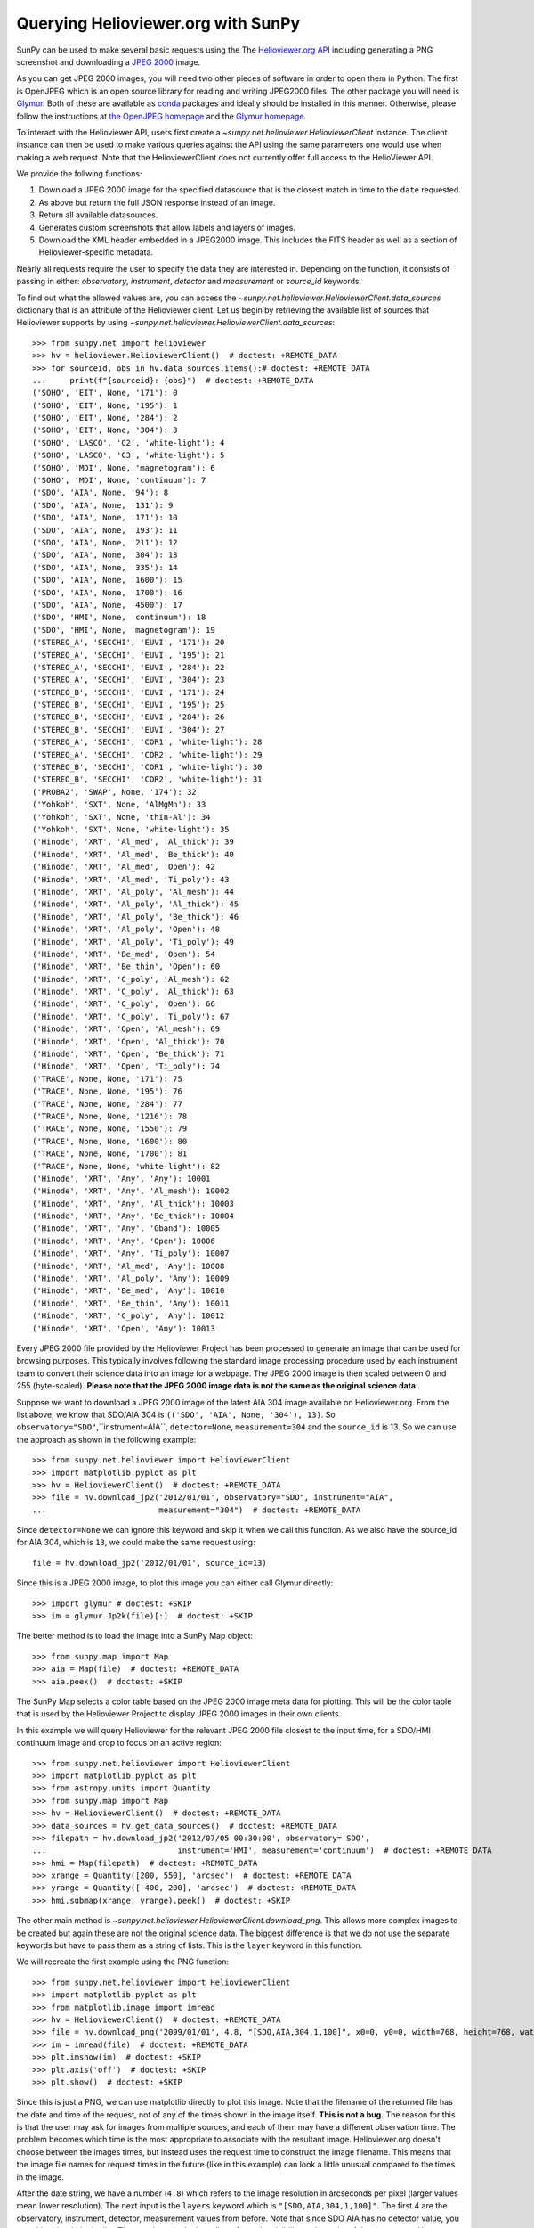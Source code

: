 -----------------------------------
Querying Helioviewer.org with SunPy
-----------------------------------

SunPy can be used to make several basic requests using the The `Helioviewer.org API <https://api.helioviewer.org/docs/v2/>`_ including generating a PNG screenshot and downloading a `JPEG 2000 <http://wiki.helioviewer.org/wiki/JPEG_2000>`_ image.

As you can get JPEG 2000 images, you will need two other pieces of software in order to open them in Python.
The first is OpenJPEG which is an open source library for reading and writing JPEG2000 files.
The other package you will need is `Glymur <https://pypi.python.org/pypi/Glymur/>`_.
Both of these are available as `conda <https://www.anaconda.com/>`_ packages and ideally should be installed in this manner.
Otherwise, please follow the instructions at `the OpenJPEG homepage <http://www.openjpeg.org>`_ and the `Glymur homepage <https://glymur.readthedocs.io/en/latest/>`_.

To interact with the Helioviewer API, users first create a `~sunpy.net.helioviewer.HelioviewerClient` instance.
The client instance can then be used to make various queries against the API using the same parameters one would use when making a web request.
Note that the HelioviewerClient does not currently offer full access to the HelioViewer API.

We provide the follwing functions:

1. Download a JPEG 2000 image for the specified datasource that is the closest match in time to the ``date`` requested.
2. As above but return the full JSON response instead of an image.
3. Return all available datasources.
4. Generates custom screenshots that allow labels and layers of images.
5. Download the XML header embedded in a JPEG2000 image. This includes the FITS header as well as a section of Helioviewer-specific metadata.

Nearly all requests require the user to specify the data they are interested in.
Depending on the function, it consists of passing in either: *observatory*, *instrument*,
*detector* and *measurement* or *source_id* keywords.

To find out what the allowed values are, you can access the `~sunpy.net.helioviewer.HelioviewerClient.data_sources` dictionary that is an attribute of the Helioviewer client.
Let us begin by retrieving the available list of sources that Helioviewer supports by using `~sunpy.net.helioviewer.HelioviewerClient.data_sources`::

    >>> from sunpy.net import helioviewer
    >>> hv = helioviewer.HelioviewerClient()  # doctest: +REMOTE_DATA
    >>> for sourceid, obs in hv.data_sources.items():# doctest: +REMOTE_DATA
    ...     print(f"{sourceid}: {obs}")  # doctest: +REMOTE_DATA
    ('SOHO', 'EIT', None, '171'): 0
    ('SOHO', 'EIT', None, '195'): 1
    ('SOHO', 'EIT', None, '284'): 2
    ('SOHO', 'EIT', None, '304'): 3
    ('SOHO', 'LASCO', 'C2', 'white-light'): 4
    ('SOHO', 'LASCO', 'C3', 'white-light'): 5
    ('SOHO', 'MDI', None, 'magnetogram'): 6
    ('SOHO', 'MDI', None, 'continuum'): 7
    ('SDO', 'AIA', None, '94'): 8
    ('SDO', 'AIA', None, '131'): 9
    ('SDO', 'AIA', None, '171'): 10
    ('SDO', 'AIA', None, '193'): 11
    ('SDO', 'AIA', None, '211'): 12
    ('SDO', 'AIA', None, '304'): 13
    ('SDO', 'AIA', None, '335'): 14
    ('SDO', 'AIA', None, '1600'): 15
    ('SDO', 'AIA', None, '1700'): 16
    ('SDO', 'AIA', None, '4500'): 17
    ('SDO', 'HMI', None, 'continuum'): 18
    ('SDO', 'HMI', None, 'magnetogram'): 19
    ('STEREO_A', 'SECCHI', 'EUVI', '171'): 20
    ('STEREO_A', 'SECCHI', 'EUVI', '195'): 21
    ('STEREO_A', 'SECCHI', 'EUVI', '284'): 22
    ('STEREO_A', 'SECCHI', 'EUVI', '304'): 23
    ('STEREO_B', 'SECCHI', 'EUVI', '171'): 24
    ('STEREO_B', 'SECCHI', 'EUVI', '195'): 25
    ('STEREO_B', 'SECCHI', 'EUVI', '284'): 26
    ('STEREO_B', 'SECCHI', 'EUVI', '304'): 27
    ('STEREO_A', 'SECCHI', 'COR1', 'white-light'): 28
    ('STEREO_A', 'SECCHI', 'COR2', 'white-light'): 29
    ('STEREO_B', 'SECCHI', 'COR1', 'white-light'): 30
    ('STEREO_B', 'SECCHI', 'COR2', 'white-light'): 31
    ('PROBA2', 'SWAP', None, '174'): 32
    ('Yohkoh', 'SXT', None, 'AlMgMn'): 33
    ('Yohkoh', 'SXT', None, 'thin-Al'): 34
    ('Yohkoh', 'SXT', None, 'white-light'): 35
    ('Hinode', 'XRT', 'Al_med', 'Al_thick'): 39
    ('Hinode', 'XRT', 'Al_med', 'Be_thick'): 40
    ('Hinode', 'XRT', 'Al_med', 'Open'): 42
    ('Hinode', 'XRT', 'Al_med', 'Ti_poly'): 43
    ('Hinode', 'XRT', 'Al_poly', 'Al_mesh'): 44
    ('Hinode', 'XRT', 'Al_poly', 'Al_thick'): 45
    ('Hinode', 'XRT', 'Al_poly', 'Be_thick'): 46
    ('Hinode', 'XRT', 'Al_poly', 'Open'): 48
    ('Hinode', 'XRT', 'Al_poly', 'Ti_poly'): 49
    ('Hinode', 'XRT', 'Be_med', 'Open'): 54
    ('Hinode', 'XRT', 'Be_thin', 'Open'): 60
    ('Hinode', 'XRT', 'C_poly', 'Al_mesh'): 62
    ('Hinode', 'XRT', 'C_poly', 'Al_thick'): 63
    ('Hinode', 'XRT', 'C_poly', 'Open'): 66
    ('Hinode', 'XRT', 'C_poly', 'Ti_poly'): 67
    ('Hinode', 'XRT', 'Open', 'Al_mesh'): 69
    ('Hinode', 'XRT', 'Open', 'Al_thick'): 70
    ('Hinode', 'XRT', 'Open', 'Be_thick'): 71
    ('Hinode', 'XRT', 'Open', 'Ti_poly'): 74
    ('TRACE', None, None, '171'): 75
    ('TRACE', None, None, '195'): 76
    ('TRACE', None, None, '284'): 77
    ('TRACE', None, None, '1216'): 78
    ('TRACE', None, None, '1550'): 79
    ('TRACE', None, None, '1600'): 80
    ('TRACE', None, None, '1700'): 81
    ('TRACE', None, None, 'white-light'): 82
    ('Hinode', 'XRT', 'Any', 'Any'): 10001
    ('Hinode', 'XRT', 'Any', 'Al_mesh'): 10002
    ('Hinode', 'XRT', 'Any', 'Al_thick'): 10003
    ('Hinode', 'XRT', 'Any', 'Be_thick'): 10004
    ('Hinode', 'XRT', 'Any', 'Gband'): 10005
    ('Hinode', 'XRT', 'Any', 'Open'): 10006
    ('Hinode', 'XRT', 'Any', 'Ti_poly'): 10007
    ('Hinode', 'XRT', 'Al_med', 'Any'): 10008
    ('Hinode', 'XRT', 'Al_poly', 'Any'): 10009
    ('Hinode', 'XRT', 'Be_med', 'Any'): 10010
    ('Hinode', 'XRT', 'Be_thin', 'Any'): 10011
    ('Hinode', 'XRT', 'C_poly', 'Any'): 10012
    ('Hinode', 'XRT', 'Open', 'Any'): 10013

Every JPEG 2000 file provided by the Helioviewer Project has been processed to generate an image that
can be used for browsing purposes.
This typically involves following the standard image processing procedure used by each instrument team to convert their science data into an image for a webpage.
The JPEG 2000 image is then scaled between 0 and 255 (byte-scaled).
**Please note that the JPEG 2000 image data is not the same as the original science data.**

Suppose we want to download a JPEG 2000 image of the latest AIA 304 image available on Helioviewer.org.
From the list above, we know that SDO/AIA 304  is ``(('SDO', 'AIA', None, '304'), 13)``.
So ``observatory="SDO"``,``instrument=AIA``, ``detector=None``, ``measurement=304`` and the ``source_id`` is 13.
So we can use the approach as shown in the following example::

   >>> from sunpy.net.helioviewer import HelioviewerClient
   >>> import matplotlib.pyplot as plt
   >>> hv = HelioviewerClient()  # doctest: +REMOTE_DATA
   >>> file = hv.download_jp2('2012/01/01', observatory="SDO", instrument="AIA",
   ...                        measurement="304")  # doctest: +REMOTE_DATA

Since ``detector=None`` we can ignore this keyword and skip it when we call this function.
As we also have the source_id for AIA 304, which is ``13``, we could make the same request using: ::

   file = hv.download_jp2('2012/01/01', source_id=13)

Since this is a JPEG 2000 image, to plot this image you can either call Glymur directly::

   >>> import glymur # doctest: +SKIP
   >>> im = glymur.Jp2k(file)[:]  # doctest: +SKIP

The better method is to load the image into a SunPy Map object::

   >>> from sunpy.map import Map
   >>> aia = Map(file)  # doctest: +REMOTE_DATA
   >>> aia.peek()  # doctest: +SKIP

.. image:: helioviewer-1.png

The SunPy Map selects a color table based on the JPEG 2000 image meta data for plotting.
This will be the color table that is used by the Helioviewer Project to display JPEG 2000 images in their own clients.

In this example we will query Helioviewer for the relevant JPEG 2000 file closest to the input time, for a SDO/HMI continuum image and crop to focus on an active region::

   >>> from sunpy.net.helioviewer import HelioviewerClient
   >>> import matplotlib.pyplot as plt
   >>> from astropy.units import Quantity
   >>> from sunpy.map import Map
   >>> hv = HelioviewerClient()  # doctest: +REMOTE_DATA
   >>> data_sources = hv.get_data_sources()  # doctest: +REMOTE_DATA
   >>> filepath = hv.download_jp2('2012/07/05 00:30:00', observatory='SDO',
   ...                            instrument='HMI', measurement='continuum')  # doctest: +REMOTE_DATA
   >>> hmi = Map(filepath)  # doctest: +REMOTE_DATA
   >>> xrange = Quantity([200, 550], 'arcsec')  # doctest: +REMOTE_DATA
   >>> yrange = Quantity([-400, 200], 'arcsec')  # doctest: +REMOTE_DATA
   >>> hmi.submap(xrange, yrange).peek()  # doctest: +SKIP

.. image:: helioviewer-2.png

The other main method is `~sunpy.net.helioviewer.HelioviewerClient.download_png`.
This allows more complex images to be created but again these are not the original science data.
The biggest difference is that we do not use the separate keywords but have to pass them as a string of lists.
This is the ``layer`` keyword in this function.

We will recreate the first example using the PNG function::

   >>> from sunpy.net.helioviewer import HelioviewerClient
   >>> import matplotlib.pyplot as plt
   >>> from matplotlib.image import imread
   >>> hv = HelioviewerClient()  # doctest: +REMOTE_DATA
   >>> file = hv.download_png('2099/01/01', 4.8, "[SDO,AIA,304,1,100]", x0=0, y0=0, width=768, height=768, watermark=True)  # doctest: +REMOTE_DATA
   >>> im = imread(file)  # doctest: +REMOTE_DATA
   >>> plt.imshow(im)  # doctest: +SKIP
   >>> plt.axis('off')  # doctest: +SKIP
   >>> plt.show()  # doctest: +SKIP

.. image:: helioviewer-3.png

Since this is just a PNG, we can use matplotlib directly to plot this image.
Note that the filename of the returned file has the date and time of the request, not of any of the times shown in the image itself.
**This is not a bug.**
The reason for this is that the user may ask for images from multiple sources, and each of them may have a different observation time.
The problem becomes which time is the most appropriate to associate with the resultant image.
Helioviewer.org doesn't choose between the images times, but instead uses the request time to construct the image filename.
This means that the image file names for request times in the future (like in this example) can look a little unusual compared to the times in the image.

After the date string, we have a number (``4.8``) which refers to the image resolution in arcseconds per pixel (larger values mean lower resolution).
The next input is the ``layers`` keyword which is ``"[SDO,AIA,304,1,100]"``.
The first 4 are the observatory, instrument, detector, measurement values from before.
Note that since SDO AIA has no detector value, you can skip this within the list.
The ``1`` and ``100`` in the layer list refer to the visibility and opacity of the datasource.
You can use the ``sourceid`` instead of the keywords, so it would be ``[13,1,100]`` for this example.

Finally, the ``x0`` and ``y0`` are the center points about which to focus and the ``width`` and ``height`` are the pixel values for the image dimensions.
These have defaults set so you do not need to supply these.

In this example we will create a composite PNG image using data from two different SDO AIA wavelengths and LASCO C2 coronagraph data.
The layer string is extended to include the additional data sources, and opacity is throttled down for the second AIA layer so that it does not completely block out the lower layer::

   >>> from sunpy.net.helioviewer import HelioviewerClient
   >>> import matplotlib.pyplot as plt
   >>> from matplotlib.image import imread
   >>> hv = HelioviewerClient()  # doctest: +REMOTE_DATA
   >>> file = hv.download_png('2012/01/01', 6,
   ...                        "[SDO,AIA,304,1,100],[SDO,AIA,193,1,50],[SOHO,LASCO,C2,white-light,1,100]",
   ...                        x0=0, y0=0, width=768, height=768, watermark=True)  # doctest: +REMOTE_DATA
   >>> im = imread(file)  # doctest: +REMOTE_DATA
   >>> plt.imshow(im)  # doctest: +SKIP
   >>> plt.axis('off')  # doctest: +SKIP
   >>> plt.show()  # doctest: +SKIP

.. image:: helioviewer-4.png

For more information about using querying Helioviewer.org, see the `Helioviewer.org
API documentation <https://api.helioviewer.org/docs/v2/>`_.

